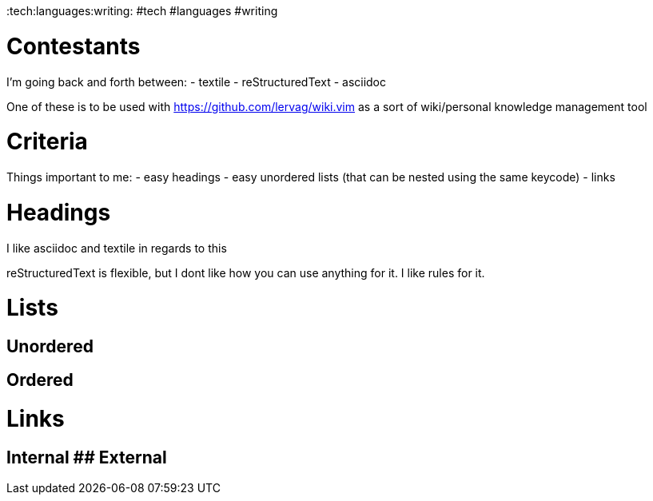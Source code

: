 :doctype: book

:tech:languages:writing: #tech #languages #writing

= Contestants

I'm going back and forth between: - textile - reStructuredText - asciidoc

One of these is to be used with https://github.com/lervag/wiki.vim as a sort of wiki/personal knowledge management tool

= Criteria

Things important to me: - easy headings - easy unordered lists (that can be nested using the same keycode) - links

= Headings

I like asciidoc and textile in regards to this

reStructuredText is flexible, but I dont like how you can use anything for it.
I like rules for it.

= Lists

## Unordered

== Ordered

= Links

## Internal ## External

